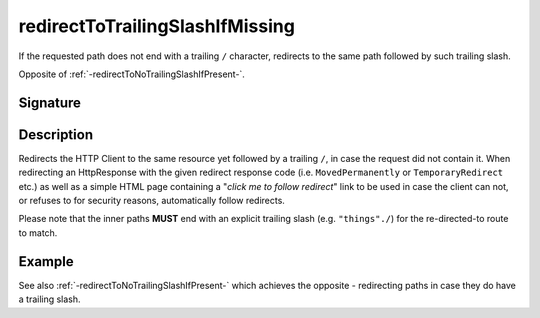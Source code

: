 .. _-redirectToTrailingSlashIfMissing-:

redirectToTrailingSlashIfMissing
================================

If the requested path does not end with a trailing ``/`` character,
redirects to the same path followed by such trailing slash.

Opposite of :ref:`-redirectToNoTrailingSlashIfPresent-`.

Signature
---------

.. includecode2:: /../../akka-http/src/main/scala/akka/http/scaladsl/server/directives/PathDirectives.scala
   :snippet: redirectToTrailingSlashIfMissing

Description
-----------

Redirects the HTTP Client to the same resource yet followed by a trailing ``/``, in case the request did not contain it.
When redirecting an HttpResponse with the given redirect response code (i.e. ``MovedPermanently`` or ``TemporaryRedirect``
etc.) as well as a simple HTML page containing a "*click me to follow redirect*" link to be used in case the client can not,
or refuses to for security reasons, automatically follow redirects.

Please note that the inner paths **MUST** end with an explicit trailing slash (e.g. ``"things"./``) for the
re-directed-to route to match.

Example
-------

.. includecode2:: ../../../../code/docs/http/scaladsl/server/directives/PathDirectivesExamplesSpec.scala
   :snippet: redirectToTrailingSlashIfMissing-0

See also :ref:`-redirectToNoTrailingSlashIfPresent-` which achieves the opposite - redirecting paths in case they do have a trailing slash.